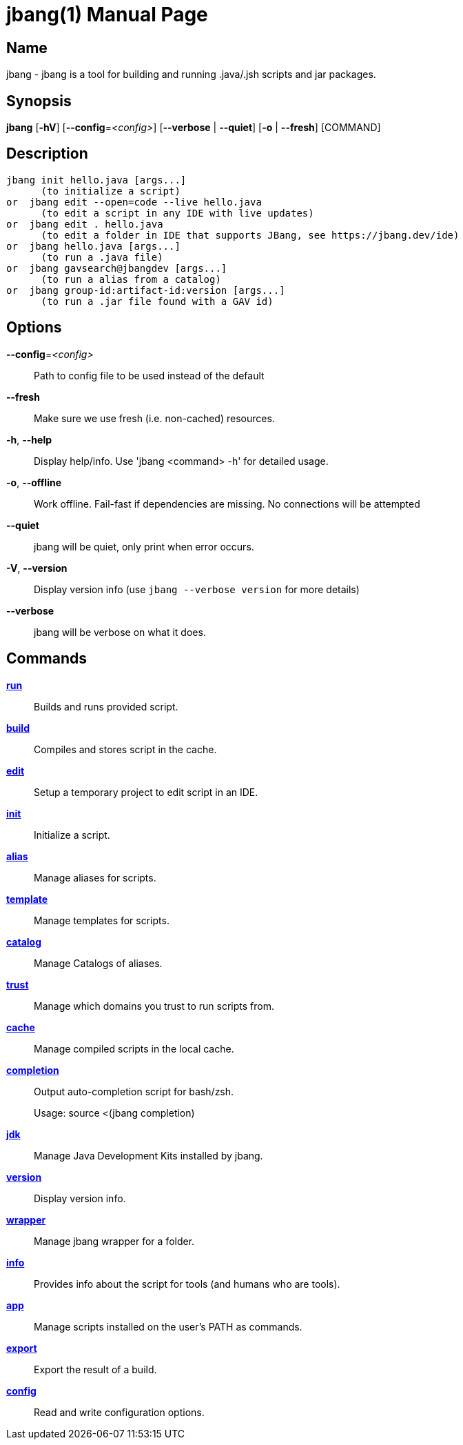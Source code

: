 // This is a generated documentation file based on picocli
// To change it update the picocli code or the genrator
// tag::picocli-generated-full-manpage[]
// tag::picocli-generated-man-section-header[]
:doctype: manpage
:manmanual: jbang Manual
:man-linkstyle: pass:[blue R < >]
= jbang(1)

// end::picocli-generated-man-section-header[]

// tag::picocli-generated-man-section-name[]
== Name

jbang - jbang is a tool for building and running .java/.jsh scripts and jar packages.

// end::picocli-generated-man-section-name[]

// tag::picocli-generated-man-section-synopsis[]
== Synopsis

*jbang* [*-hV*] [*--config*=_<config>_] [*--verbose* | *--quiet*] [*-o* | *--fresh*] [COMMAND]

// end::picocli-generated-man-section-synopsis[]

// tag::picocli-generated-man-section-description[]
== Description

  jbang init hello.java [args...]
        (to initialize a script)
  or  jbang edit --open=code --live hello.java
        (to edit a script in any IDE with live updates)
  or  jbang edit . hello.java
        (to edit a folder in IDE that supports JBang, see https://jbang.dev/ide)
  or  jbang hello.java [args...]
        (to run a .java file)
  or  jbang gavsearch@jbangdev [args...]
        (to run a alias from a catalog)
  or  jbang group-id:artifact-id:version [args...]
        (to run a .jar file found with a GAV id)


// end::picocli-generated-man-section-description[]

// tag::picocli-generated-man-section-options[]
== Options

*--config*=_<config>_::
  Path to config file to be used instead of the default

*--fresh*::
  Make sure we use fresh (i.e. non-cached) resources.

*-h*, *--help*::
  Display help/info. Use 'jbang <command> -h' for detailed usage.

*-o*, *--offline*::
  Work offline. Fail-fast if dependencies are missing. No connections will be attempted

*--quiet*::
  jbang will be quiet, only print when error occurs.

*-V*, *--version*::
  Display version info (use `jbang --verbose version` for more details)

*--verbose*::
  jbang will be verbose on what it does.

// end::picocli-generated-man-section-options[]

// tag::picocli-generated-man-section-arguments[]
// end::picocli-generated-man-section-arguments[]

// tag::picocli-generated-man-section-commands[]
== Commands

xref:jbang-run.adoc[*run*]::
  Builds and runs provided script.

xref:jbang-build.adoc[*build*]::
  Compiles and stores script in the cache.

xref:jbang-edit.adoc[*edit*]::
  Setup a temporary project to edit script in an IDE.

xref:jbang-init.adoc[*init*]::
  Initialize a script.

xref:jbang-alias.adoc[*alias*]::
  Manage aliases for scripts.

xref:jbang-template.adoc[*template*]::
  Manage templates for scripts.

xref:jbang-catalog.adoc[*catalog*]::
  Manage Catalogs of aliases.

xref:jbang-trust.adoc[*trust*]::
  Manage which domains you trust to run scripts from.

xref:jbang-cache.adoc[*cache*]::
  Manage compiled scripts in the local cache.

xref:jbang-completion.adoc[*completion*]::
  Output auto-completion script for bash/zsh.
+
Usage: source <(jbang completion)

xref:jbang-jdk.adoc[*jdk*]::
  Manage Java Development Kits installed by jbang.

xref:jbang-version.adoc[*version*]::
  Display version info.

xref:jbang-wrapper.adoc[*wrapper*]::
  Manage jbang wrapper for a folder.

xref:jbang-info.adoc[*info*]::
  Provides info about the script for tools (and humans who are tools).

xref:jbang-app.adoc[*app*]::
  Manage scripts installed on the user's PATH as commands.

xref:jbang-export.adoc[*export*]::
  Export the result of a build.

xref:jbang-config.adoc[*config*]::
  Read and write configuration options.

// end::picocli-generated-man-section-commands[]

// tag::picocli-generated-man-section-exit-status[]
// end::picocli-generated-man-section-exit-status[]

// tag::picocli-generated-man-section-footer[]
// end::picocli-generated-man-section-footer[]

// end::picocli-generated-full-manpage[]
